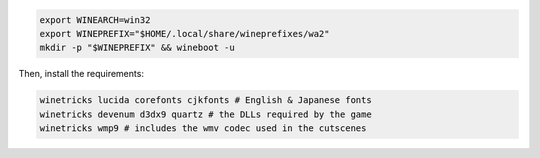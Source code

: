 .. sourcecode:: sh

   export WINEARCH=win32
   export WINEPREFIX="$HOME/.local/share/wineprefixes/wa2"
   mkdir -p "$WINEPREFIX" && wineboot -u

Then, install the requirements:

.. sourcecode:: sh

   winetricks lucida corefonts cjkfonts # English & Japanese fonts
   winetricks devenum d3dx9 quartz # the DLLs required by the game
   winetricks wmp9 # includes the wmv codec used in the cutscenes

